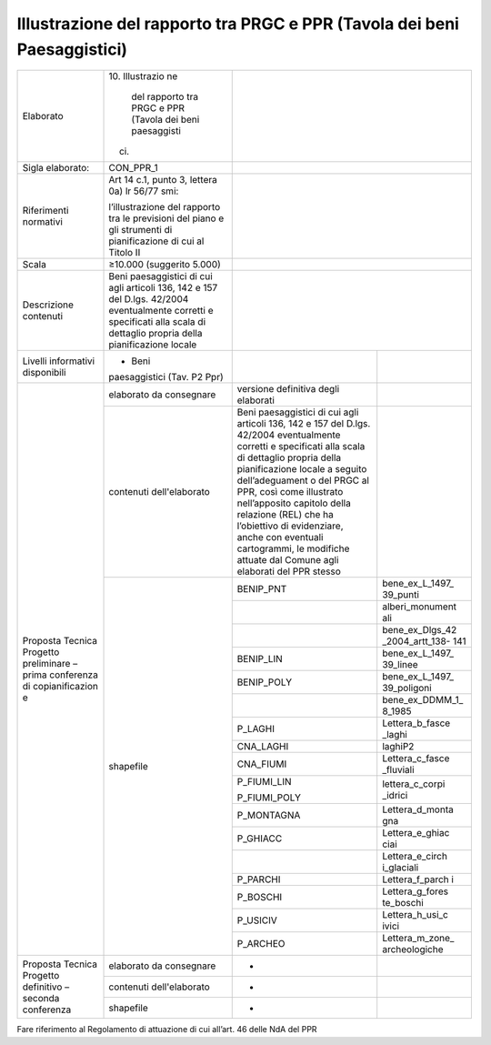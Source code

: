 Illustrazione del rapporto tra PRGC e PPR (Tavola dei beni Paesaggistici)
^^^^^^^^^^^^^^^^^^^^^^^^^^^^^^^^^^^^^^^^^^^^^^^^^^^^^^^^^^^^^^^^^^^^^^^^^^^



+-----------------+-----------------+-----------------+-----------------+
| Elaborato       | 10. Illustrazio |                                   |
|                 | ne              |                                   |
|                 |     del         |                                   |
|                 |     rapporto    |                                   |
|                 |     tra PRGC e  |                                   |
|                 |     PPR (Tavola |                                   |
|                 |     dei beni    |                                   |
|                 |     paesaggisti |                                   |
|                 | ci)             |                                   |
+-----------------+-----------------+-----------------+-----------------+
| Sigla           | CON_PPR_1       |                                   |
| elaborato:      |                 |                                   |
+-----------------+-----------------+-----------------+-----------------+
| Riferimenti     | Art 14 c.1,     |                                   |
| normativi       | punto 3,        |                                   |
|                 | lettera 0a) lr  |                                   |
|                 | 56/77 smi:      |                                   |
|                 |                 |                                   |
|                 | l’illustrazione |                                   |
|                 | del rapporto    |                                   |
|                 | tra le          |                                   |
|                 | previsioni del  |                                   |
|                 | piano e gli     |                                   |
|                 | strumenti di    |                                   |
|                 | pianificazione  |                                   |
|                 | di cui al       |                                   |
|                 | Titolo II       |                                   |
+-----------------+-----------------+-----------------+-----------------+
| Scala           | ≥10.000         |                                   |
|                 | (suggerito      |                                   |
|                 | 5.000)          |                                   |
+-----------------+-----------------+-----------------+-----------------+
| Descrizione     | Beni            |                                   |
| contenuti       | paesaggistici   |                                   |
|                 | di cui agli     |                                   |
|                 | articoli 136,   |                                   |
|                 | 142 e 157 del   |                                   |
|                 | D.lgs. 42/2004  |                                   |
|                 | eventualmente   |                                   |
|                 | corretti e      |                                   |
|                 | specificati     |                                   |
|                 | alla scala di   |                                   |
|                 | dettaglio       |                                   |
|                 | propria della   |                                   |
|                 | pianificazione  |                                   |
|                 | locale          |                                   |
+-----------------+-----------------+-----------------+-----------------+
| Livelli         | - Beni          |                 |                 |
| informativi     | paesaggistici   |                 |                 |
| disponibili     | (Tav. P2 Ppr)   |                 |                 |
+-----------------+-----------------+-----------------+-----------------+
| Proposta        | elaborato da    | versione        |                 |
| Tecnica         | consegnare      | definitiva      |                 |
| Progetto        |                 | degli elaborati |                 |
| preliminare –   |                 |                 |                 |
| prima           |                 |                 |                 |
| conferenza di   |                 |                 |                 |
| copianificazion |                 |                 |                 |
| e               |                 |                 |                 |
+                 +-----------------+-----------------+-----------------+
|                 | contenuti       | Beni            |                 |
|                 | dell'elaborato  | paesaggistici   |                 |
|                 |                 | di cui agli     |                 |
|                 |                 | articoli 136,   |                 |
|                 |                 | 142 e 157 del   |                 |
|                 |                 | D.lgs. 42/2004  |                 |
|                 |                 | eventualmente   |                 |
|                 |                 | corretti e      |                 |
|                 |                 | specificati     |                 |
|                 |                 | alla scala di   |                 |
|                 |                 | dettaglio       |                 |
|                 |                 | propria della   |                 |
|                 |                 | pianificazione  |                 |
|                 |                 | locale a        |                 |
|                 |                 | seguito         |                 |
|                 |                 | dell’adeguament |                 |
|                 |                 | o               |                 |
|                 |                 | del PRGC al     |                 |
|                 |                 | PPR, così come  |                 |
|                 |                 | illustrato      |                 |
|                 |                 | nell’apposito   |                 |
|                 |                 | capitolo della  |                 |
|                 |                 | relazione (REL) |                 |
|                 |                 | che ha          |                 |
|                 |                 | l’obiettivo di  |                 |
|                 |                 | evidenziare,    |                 |
|                 |                 | anche con       |                 |
|                 |                 | eventuali       |                 |
|                 |                 | cartogrammi, le |                 |
|                 |                 | modifiche       |                 |
|                 |                 | attuate dal     |                 |
|                 |                 | Comune agli     |                 |
|                 |                 | elaborati del   |                 |
|                 |                 | PPR stesso      |                 |
+                 +-----------------+-----------------+-----------------+
|                 | shapefile       | BENIP_PNT       | bene_ex_L_1497_ |
|                 |                 |                 | 39_punti        |
+                 +                 +-----------------+-----------------+
|                 |                 |                 | alberi_monument |
|                 |                 |                 | ali             |
+                 +                 +-----------------+-----------------+
|                 |                 |                 | bene_ex_Dlgs_42 |
|                 |                 |                 | _2004_artt_138- |
|                 |                 |                 | 141             |
+                 +                 +-----------------+-----------------+
|                 |                 | BENIP_LIN       | bene_ex_L_1497_ |
|                 |                 |                 | 39_linee        |
+                 +                 +-----------------+-----------------+
|                 |                 | BENIP_POLY      | bene_ex_L_1497_ |
|                 |                 |                 | 39_poligoni     |
+                 +                 +-----------------+-----------------+
|                 |                 |                 | bene_ex_DDMM_1_ |
|                 |                 |                 | 8_1985          |
+                 +                 +-----------------+-----------------+
|                 |                 | P_LAGHI         | Lettera_b_fasce |
|                 |                 |                 | _laghi          |
+                 +                 +-----------------+-----------------+
|                 |                 | CNA_LAGHI       | laghiP2         |
+                 +                 +-----------------+-----------------+
|                 |                 | CNA_FIUMI       | Lettera_c_fasce |
|                 |                 |                 | _fluviali       |
+                 +                 +-----------------+-----------------+
|                 |                 | P_FIUMI_LIN     | lettera_c_corpi |
|                 |                 |                 | _idrici         |
|                 |                 | P_FIUMI_POLY    |                 |
+                 +                 +-----------------+-----------------+
|                 |                 | P_MONTAGNA      | Lettera_d_monta |
|                 |                 |                 | gna             |
+                 +                 +-----------------+-----------------+
|                 |                 | P_GHIACC        | Lettera_e_ghiac |
|                 |                 |                 | ciai            |
+                 +                 +-----------------+-----------------+
|                 |                 |                 | Lettera_e_circh |
|                 |                 |                 | i_glaciali      |
+                 +                 +-----------------+-----------------+
|                 |                 | P_PARCHI        | Lettera_f_parch |
|                 |                 |                 | i               |
+                 +                 +-----------------+-----------------+
|                 |                 | P_BOSCHI        | Lettera_g_fores |
|                 |                 |                 | te_boschi       |
+                 +                 +-----------------+-----------------+
|                 |                 | P_USICIV        | Lettera_h_usi_c |
|                 |                 |                 | ivici           |
+                 +                 +-----------------+-----------------+
|                 |                 | P_ARCHEO        | Lettera_m_zone_ |
|                 |                 |                 | archeologiche   |
+-----------------+-----------------+-----------------+-----------------+
| Proposta        | elaborato da    | -               |                 |
| Tecnica         | consegnare      |                 |                 |
| Progetto        |                 |                 |                 |
| definitivo –    |                 |                 |                 |
| seconda         |                 |                 |                 |
| conferenza      |                 |                 |                 |
+                 +-----------------+-----------------+-----------------+
|                 | contenuti       | -               |                 |
|                 | dell'elaborato  |                 |                 |
+                 +-----------------+-----------------+-----------------+
|                 | shapefile       | -               |                 |
+-----------------+-----------------+-----------------+-----------------+

Fare riferimento al Regolamento di attuazione di cui all’art. 46 delle
NdA del PPR

.. raw:: html
       :file: disqus.html
